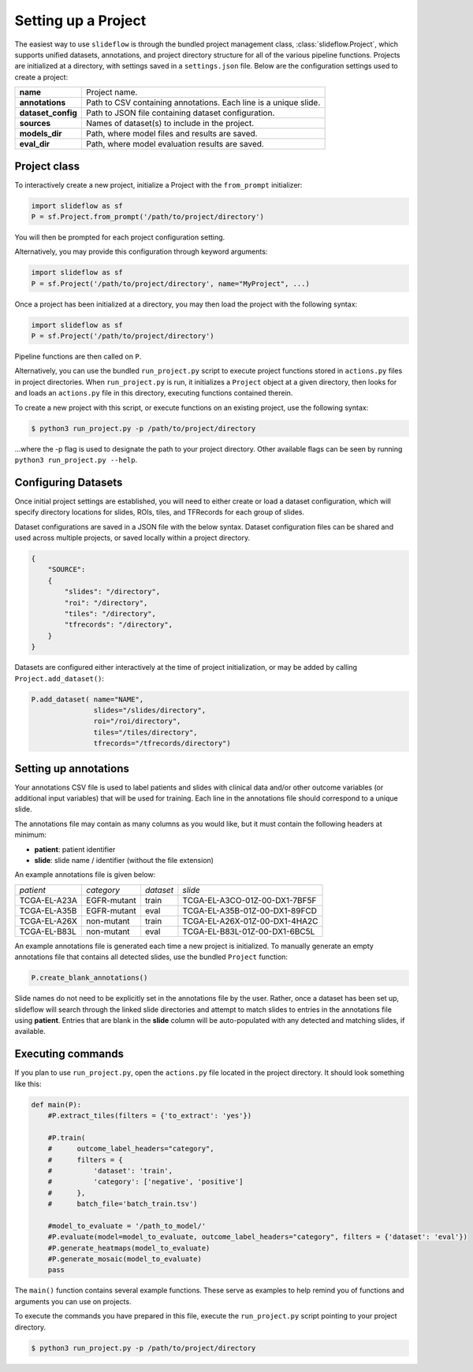 Setting up a Project
====================

The easiest way to use ``slideflow`` is through the bundled project management class, :class:`slideflow.Project`, which supports unified datasets, annotations, and project directory structure for all of the various pipeline functions. Projects are initialized at a directory, with settings saved in a ``settings.json`` file. Below are the configuration settings used to create a project:

+-------------------------------+-------------------------------------------------------+
| **name**                      | Project name.                                         |
+-------------------------------+-------------------------------------------------------+
| **annotations**               | Path to CSV containing annotations.                   |
|                               | Each line is a unique slide.                          |
+-------------------------------+-------------------------------------------------------+
| **dataset_config**            | Path to JSON file containing dataset configuration.   |
+-------------------------------+-------------------------------------------------------+
| **sources**                   | Names of dataset(s) to include in the project.        |
+-------------------------------+-------------------------------------------------------+
| **models_dir**                | Path, where model files and results are saved.        |
+-------------------------------+-------------------------------------------------------+
| **eval_dir**                  | Path, where model evaluation results are saved.       |
+-------------------------------+-------------------------------------------------------+

Project class
*************

To interactively create a new project, initialize a Project with the ``from_prompt`` initializer:

.. code-block:: python

    import slideflow as sf
    P = sf.Project.from_prompt('/path/to/project/directory')

You will then be prompted for each project configuration setting.

Alternatively, you may provide this configuration through keyword arguments:

.. code-block:: python

    import slideflow as sf
    P = sf.Project('/path/to/project/directory', name="MyProject", ...)

Once a project has been initialized at a directory, you may then load the project with the following syntax:

.. code-block:: python

    import slideflow as sf
    P = sf.Project('/path/to/project/directory')

Pipeline functions are then called on ``P``.

Alternatively, you can use the bundled ``run_project.py`` script to execute project functions stored in ``actions.py`` files in project directories. When ``run_project.py`` is run, it initializes a ``Project`` object at a given directory, then looks for and loads an ``actions.py`` file in this directory, executing functions contained therein.

To create a new project with this script, or execute functions on an existing project, use the following syntax:

.. code-block:: bash

    $ python3 run_project.py -p /path/to/project/directory

...where the -p flag is used to designate the path to your project directory. Other available flags can be seen by running ``python3 run_project.py --help``.

Configuring Datasets
********************

Once initial project settings are established, you will need to either create or load a dataset configuration, which will specify directory locations for slides, ROIs, tiles, and TFRecords for each group of slides.

Dataset configurations are saved in a JSON file with the below syntax. Dataset configuration files can be shared and used across multiple projects, or saved locally within a project directory.

.. code-block:: json

    {
        "SOURCE":
        {
            "slides": "/directory",
            "roi": "/directory",
            "tiles": "/directory",
            "tfrecords": "/directory",
        }
    }

Datasets are configured either interactively at the time of project initialization, or may be added by calling ``Project.add_dataset()``:

.. code-block:: python

    P.add_dataset( name="NAME",
                   slides="/slides/directory",
                   roi="/roi/directory",
                   tiles="/tiles/directory",
                   tfrecords="/tfrecords/directory")

Setting up annotations
**********************

Your annotations CSV file is used to label patients and slides with clinical data and/or other outcome variables (or additional input variables) that will be used for training. Each line in the annotations file should correspond to a unique slide.

The annotations file may contain as many columns as you would like, but it must contain the following headers at minimum:

- **patient**: patient identifier
- **slide**: slide name / identifier (without the file extension)

An example annotations file is given below:

+-----------------------+---------------+-----------+-----------------------------------+
| *patient*             | *category*    | *dataset* | *slide*                           |
+-----------------------+---------------+-----------+-----------------------------------+
| TCGA-EL-A23A          | EGFR-mutant   | train     | TCGA-EL-A3CO-01Z-00-DX1-7BF5F     |
+-----------------------+---------------+-----------+-----------------------------------+
| TCGA-EL-A35B          | EGFR-mutant   | eval      | TCGA-EL-A35B-01Z-00-DX1-89FCD     |
+-----------------------+---------------+-----------+-----------------------------------+
| TCGA-EL-A26X          | non-mutant    | train     | TCGA-EL-A26X-01Z-00-DX1-4HA2C     |
+-----------------------+---------------+-----------+-----------------------------------+
| TCGA-EL-B83L          | non-mutant    | eval      | TCGA-EL-B83L-01Z-00-DX1-6BC5L     |
+-----------------------+---------------+-----------+-----------------------------------+

An example annotations file is generated each time a new project is initialized. To manually generate an empty annotations file that contains all detected slides, use the bundled ``Project`` function:

.. code-block:: python

    P.create_blank_annotations()

Slide names do not need to be explicitly set in the annotations file by the user. Rather, once a dataset has been set up, slideflow will search through the linked slide directories and attempt to match slides to entries in the annotations file using **patient**. Entries that are blank in the **slide** column will be auto-populated with any detected and matching slides, if available.

.. _execute:

Executing commands
******************

If you plan to use ``run_project.py``, open the ``actions.py`` file located in the project directory. It should look something like this:

.. code-block:: python

    def main(P):
        #P.extract_tiles(filters = {'to_extract': 'yes'})

        #P.train(
        #      outcome_label_headers="category",
        #      filters = {
        #          'dataset': 'train',
        #          'category': ['negative', 'positive']
        #      },
        #      batch_file='batch_train.tsv')

        #model_to_evaluate = '/path_to_model/'
        #P.evaluate(model=model_to_evaluate, outcome_label_headers="category", filters = {'dataset': 'eval'})
        #P.generate_heatmaps(model_to_evaluate)
        #P.generate_mosaic(model_to_evaluate)
        pass

The ``main()`` function contains several example functions. These serve as examples to help remind you of functions and arguments you can use on projects.

To execute the commands you have prepared in this file, execute the ``run_project.py`` script pointing to your project directory.

.. code-block:: bash

    $ python3 run_project.py -p /path/to/project/directory
